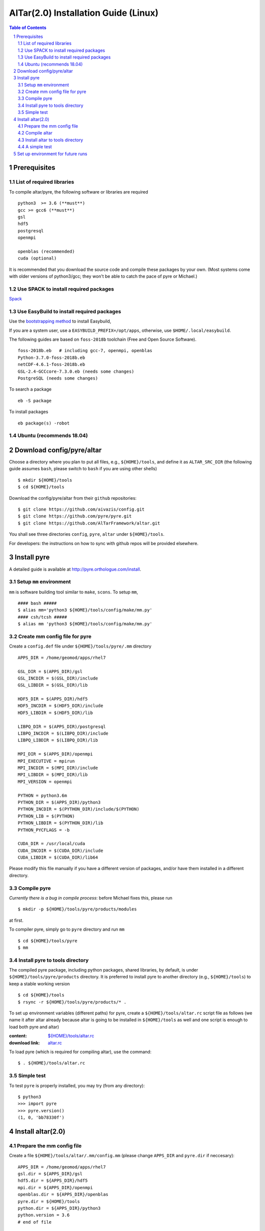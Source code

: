 =========================================
AlTar(2.0) Installation Guide (Linux)
=========================================

.. sectnum::

.. contents:: Table of Contents


Prerequisites
~~~~~~~~~~~~~

List of required libraries
--------------------------
To compile altar/pyre, the following software or libraries are required ::

      python3  >= 3.6 (**must**)
      gcc >= gcc6 (**must**)
      gsl
      hdf5
      postgresql 
      openmpi 
    
      openblas (recommended)
      cuda (optional)  
    
It is recommended that you download the source code and compile these packages by your own. (Most systems come with older versions of python3/gcc; they won't be able to catch the pace of pyre or Michael.)

Use SPACK to install required packages 
--------------------------------------

`Spack <https://spack.io/>`_ 


Use EasyBuild to install required packages 
------------------------------------------

Use the `bootstrapping method <http://easybuild.readthedocs.io/en/latest/Installation.html#bootstrapping-procedure/>`_ to install Easybuild, 

If you are a system user, use a ``EASYBUILD_PREFIX=/opt/apps``, otherwise, use ``$HOME/.local/easybuild``. 

The following guides are based on ``foss-2018b`` toolchain (Free and Open Source Software).  
::
      foss-2018b.eb   # including gcc-7, openmpi, openblas 
      Python-3.7.0-foss-2018b.eb
      netCDF-4.6.1-foss-2018b.eb
      GSL-2.4-GCCcore-7.3.0.eb (needs some changes)
      PostgreSQL (needs some changes)
      
To search a package
::
      eb -S package
      
To install packages
::
      eb package(s) -robot 
    
Ubuntu (recommends 18.04)
-------------------------


Download config/pyre/altar
~~~~~~~~~~~~~~~~~~~~~~~~~~
Choose a directory where you plan to put all files, e.g., ``${HOME}/tools``, and define it as ``ALTAR_SRC_DIR`` 
(the following guide assumes ``bash``, please switch to ``bash`` if you are using other shells)
::
      
      $ mkdir ${HOME}/tools
      $ cd ${HOME}/tools

Download the config/pyre/altar from their ``github`` repositories::

      $ git clone https://github.com/aivazis/config.git
      $ git clone https://github.com/pyre/pyre.git
      $ git clone https://github.com/AlTarFramework/altar.git

You shall see three directories ``config``, ``pyre``, ``altar`` under ``${HOME}/tools``. 

For developers: the instructions on how to sync with github repos will be provided elsewhere. 

Install pyre
~~~~~~~~~~~~

A detailed guide is available at http://pyre.orthologue.com/install.

Setup ``mm`` environment
----------------------------

``mm`` is software building tool similar to ``make``, ``scons``. To setup ``mm``,  ::


      #### bash #####
      $ alias mm='python3 ${HOME}/tools/config/make/mm.py'
      #### csh/tcsh #####
      $ alias mm 'python3 ${HOME}/tools/config/make/mm.py'

Create mm config file for pyre
---------------------------------

Create a ``config.def`` file under ``${HOME}/tools/pyre/.mm`` directory ::


      APPS_DIR = /home/geomod/apps/rhel7 
      
      GSL_DIR = $(APPS_DIR)/gsl
      GSL_INCDIR = $(GSL_DIR)/include
      GSL_LIBDIR = $(GSL_DIR)/lib

      HDF5_DIR = $(APPS_DIR)/hdf5
      HDF5_INCDIR = $(HDF5_DIR)/include
      HDF5_LIBDIR = $(HDF5_DIR)/lib

      LIBPQ_DIR = $(APPS_DIR)/postgresql
      LIBPQ_INCDIR = $(LIBPQ_DIR)/include
      LIBPQ_LIBDIR = $(LIBPQ_DIR)/lib

      MPI_DIR = $(APPS_DIR)/openmpi
      MPI_EXECUTIVE = mpirun
      MPI_INCDIR = $(MPI_DIR)/include
      MPI_LIBDIR = $(MPI_DIR)/lib
      MPI_VERSION = openmpi

      PYTHON = python3.6m
      PYTHON_DIR = $(APPS_DIR)/python3
      PYTHON_INCDIR = $(PYTHON_DIR)/include/$(PYTHON)
      PYTHON_LIB = $(PYTHON)
      PYTHON_LIBDIR = $(PYTHON_DIR)/lib
      PYTHON_PYCFLAGS = -b

      CUDA_DIR = /usr/local/cuda
      CUDA_INCDIR = $(CUDA_DIR)/include
      CUDA_LIBDIR = $(CUDA_DIR)/lib64



Please modify this file manually if you have a different version of packages, and/or have them installed in a different directory. 

Compile pyre
------------
*Currently there is a bug in compile process*: before Michael fixes this, please run ::

      $ mkdir -p ${HOME}/tools/pyre/products/modules

at first. 

To compiler pyre, simply go to ``pyre`` directory and run ``mm`` ::

      $ cd ${HOME}/tools/pyre
      $ mm 



Install pyre to tools directory
------------------------------
The compiled pyre package, including python packages, shared libraries, by default, is under ``${HOME}/tools/pyre/products`` directory. It is preferred to install pyre to another directory (e.g., ``${HOME}/tools``) to keep a stable working version ::

      $ cd ${HOME}/tools
      $ rsync -r ${HOME}/tools/pyre/products/* .

To set up environment variables (different paths) for pyre, create a ``${HOME}/tools/altar.rc`` script file as follows (we name it after altar already because altar is going to be installed in ``${HOME}/tools`` as well and one script is enough to load both pyre and altar)  

:content:   `${HOME}/tools/altar.rc <https://github.com/lijun99/altar-install/blob/master/mac/altar.rc>`_
:download link:  `altar.rc <https://raw.githubusercontent.com/lijun99/altar-install/master/mac/altar.rc>`_ 
   

To load pyre (which is required for compiling altar), use the command::

      $ . ${HOME}/tools/altar.rc


Simple test
-----------
To test ``pyre`` is properly installed, you may try (from any directory):: 

      $ python3
      >>> import pyre
      >>> pyre.version()
      (1, 0, 'bb78330f')      


Install altar(2.0)
~~~~~~~~~~~~~~~~~~

Prepare the mm config file 
-----------------------

Create a file ``${HOME}/tools/altar/.mm/config.mm`` (please change ``APPS_DIR`` and ``pyre.dir`` if neccesary):: 

       
      APPS_DIR = /home/geomod/apps/rhel7 
      gsl.dir = ${APPS_DIR}/gsl
      hdf5.dir = ${APPS_DIR}/hdf5
      mpi.dir = ${APPS_DIR}/openmpi
      openblas.dir = ${APPS_DIR}/openblas 
      pyre.dir = ${HOME}/tools 
      python.dir = ${APPS_DIR}/python3
      python.version = 3.6
      # end of file


Compile altar
-------------
Go to ``altar`` directory and run ``make`` ::

      $ cd ${HOME}/tools/altar
      $ make


Install altar to tools directory
-------------------------------
The compiled altar package is located, by default, at ``${HOME}/tools/altar/builds``. Again, we recommend to install these files to ``${HOME}/tools/`` as well :: 

      $ rsync -r ${HOME}/tools/altar/builds/* ${HOME}/tools


A simple test
-------------
The ``${HOME}/tools/altar.rc`` script sets up environment variables for both pyre and alter.  Once it is sourced, you may access them from any working directory. 

We use the Gaussian model as a test::

      $ mkdir ${HOME}/test
      $ cp ${HOME}/tools/altar/models/gaussian/examples/gaussian.pfg ${HOME}/test
      $ cd ${HOME}/test
      $ gaussian

If you see the altar running with annealing process reports, congratulations!  If not, please ask for help!


Set up environment for future runs
~~~~~~~~~~~~~~~~~~~~~~~~~~~~~~~~~~~
To run pyre/altar in the future, it will be convenient to *add* the following lines to ``${HOME}/.bashrc`` file so that the environment variables are automatically set once you log in or open a Terminal ::


      ## ~/.bashrc 
      . ${HOME}/tools/altar.rc




